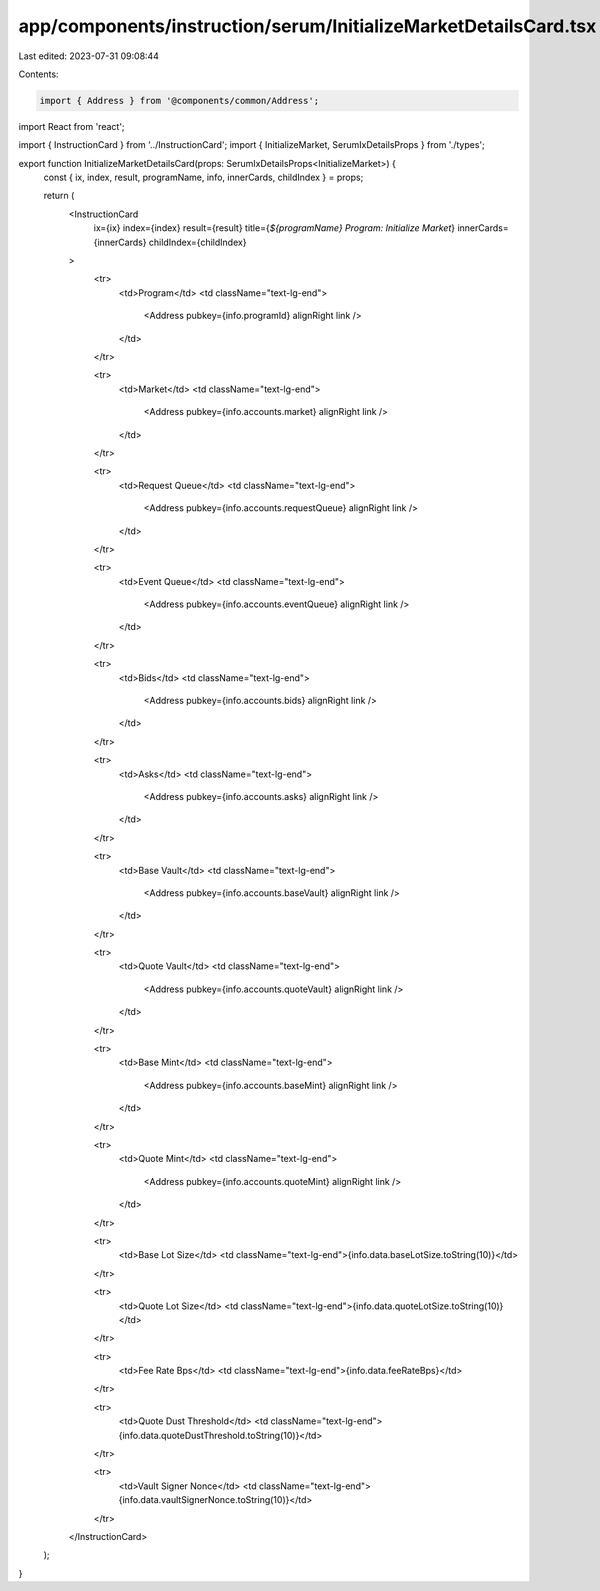 app/components/instruction/serum/InitializeMarketDetailsCard.tsx
================================================================

Last edited: 2023-07-31 09:08:44

Contents:

.. code-block:: tsx

    import { Address } from '@components/common/Address';
import React from 'react';

import { InstructionCard } from '../InstructionCard';
import { InitializeMarket, SerumIxDetailsProps } from './types';

export function InitializeMarketDetailsCard(props: SerumIxDetailsProps<InitializeMarket>) {
    const { ix, index, result, programName, info, innerCards, childIndex } = props;

    return (
        <InstructionCard
            ix={ix}
            index={index}
            result={result}
            title={`${programName} Program: Initialize Market`}
            innerCards={innerCards}
            childIndex={childIndex}
        >
            <tr>
                <td>Program</td>
                <td className="text-lg-end">
                    <Address pubkey={info.programId} alignRight link />
                </td>
            </tr>

            <tr>
                <td>Market</td>
                <td className="text-lg-end">
                    <Address pubkey={info.accounts.market} alignRight link />
                </td>
            </tr>

            <tr>
                <td>Request Queue</td>
                <td className="text-lg-end">
                    <Address pubkey={info.accounts.requestQueue} alignRight link />
                </td>
            </tr>

            <tr>
                <td>Event Queue</td>
                <td className="text-lg-end">
                    <Address pubkey={info.accounts.eventQueue} alignRight link />
                </td>
            </tr>

            <tr>
                <td>Bids</td>
                <td className="text-lg-end">
                    <Address pubkey={info.accounts.bids} alignRight link />
                </td>
            </tr>

            <tr>
                <td>Asks</td>
                <td className="text-lg-end">
                    <Address pubkey={info.accounts.asks} alignRight link />
                </td>
            </tr>

            <tr>
                <td>Base Vault</td>
                <td className="text-lg-end">
                    <Address pubkey={info.accounts.baseVault} alignRight link />
                </td>
            </tr>

            <tr>
                <td>Quote Vault</td>
                <td className="text-lg-end">
                    <Address pubkey={info.accounts.quoteVault} alignRight link />
                </td>
            </tr>

            <tr>
                <td>Base Mint</td>
                <td className="text-lg-end">
                    <Address pubkey={info.accounts.baseMint} alignRight link />
                </td>
            </tr>

            <tr>
                <td>Quote Mint</td>
                <td className="text-lg-end">
                    <Address pubkey={info.accounts.quoteMint} alignRight link />
                </td>
            </tr>

            <tr>
                <td>Base Lot Size</td>
                <td className="text-lg-end">{info.data.baseLotSize.toString(10)}</td>
            </tr>

            <tr>
                <td>Quote Lot Size</td>
                <td className="text-lg-end">{info.data.quoteLotSize.toString(10)}</td>
            </tr>

            <tr>
                <td>Fee Rate Bps</td>
                <td className="text-lg-end">{info.data.feeRateBps}</td>
            </tr>

            <tr>
                <td>Quote Dust Threshold</td>
                <td className="text-lg-end">{info.data.quoteDustThreshold.toString(10)}</td>
            </tr>

            <tr>
                <td>Vault Signer Nonce</td>
                <td className="text-lg-end">{info.data.vaultSignerNonce.toString(10)}</td>
            </tr>
        </InstructionCard>
    );
}



